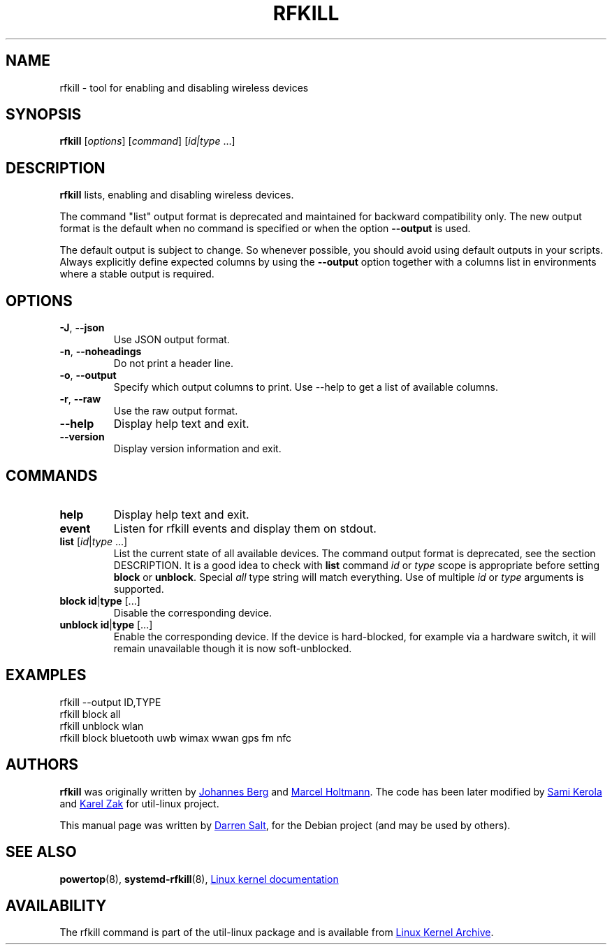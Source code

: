 .\" -*- nroff -*-
.TH RFKILL "8" "2017-07-06" "util-linux" "System Administration"
.SH NAME
rfkill \- tool for enabling and disabling wireless devices
.SH SYNOPSIS
.B rfkill
.RI [ options ]
.RI [ command ]
.RI [ id|type \ ...]

.SH DESCRIPTION
.B rfkill
lists, enabling and disabling wireless devices.

The command "list" output format is deprecated and maintained for backward
compatibility only. The new output format is the default when no command is
specified or when the option \fB\-\-output\fR is used.

The default output is subject to change.  So whenever possible, you should
avoid using default outputs in your scripts.  Always explicitly define expected
columns by using the \fB\-\-output\fR option together with a columns list in
environments where a stable output is required.


.SH OPTIONS
.TP
\fB\-J\fR, \fB\-\-json\fR
Use JSON output format.
.TP
\fB\-n\fR, \fB\-\-noheadings\fR
Do not print a header line.
.TP
\fB\-o\fR, \fB\-\-output\fR
Specify which output columns to print.  Use \-\-help to get a list of
available columns.
.TP
\fB\-r\fR, \fB\-\-raw\fR
Use the raw output format.
.TP
.B \-\-help
Display help text and exit.
.TP
.B \-\-version
Display version information and exit.
.SH COMMANDS
.TP
.B help
Display help text and exit.
.TP
.B event
Listen for rfkill events and display them on stdout.
.TP
\fBlist \fR[\fIid\fR|\fItype\fR ...]
List the current state of all available devices.  The command output format is deprecated, see the section DESCRIPTION.
It is a good idea to check with
.B list
command
.IR id " or " type
scope is appropriate before setting
.BR block " or " unblock .
Special
.I all
type string will match everything.  Use of multiple
.IR id " or " type
arguments is supported.
.TP
\fBblock \fBid\fR|\fBtype\fR [...]
Disable the corresponding device.
.TP
\fBunblock \fBid\fR|\fBtype\fR [...]
Enable the corresponding device.  If the device is hard\-blocked, for example
via a hardware switch, it will remain unavailable though it is now
soft\-unblocked.
.SH EXAMPLES
rfkill --output ID,TYPE
.br
rfkill block all
.br
rfkill unblock wlan
.br
rfkill block bluetooth uwb wimax wwan gps fm nfc
.SH AUTHORS
.B rfkill
was originally written by
.MT johannes@\:sipsolutions.\:net
Johannes Berg
.ME
and
.MT marcel@\:holtmann.\:org
Marcel Holtmann
.ME .
The code has been later modified by
.MT kerolasa@\:iki.\:fi
Sami Kerola
.ME
and
.MT kzak@\:redhat.\:com
Karel Zak
.ME
for util-linux project.
.PP
This manual page was written by
.MT linux@\:youmustbejoking.\:demon.\:co.uk
Darren Salt
.ME ,
for the Debian project (and may be used by others).
.SH "SEE ALSO"
.BR powertop (8),
.BR systemd-rfkill (8),
.UR https://\:git.\:kernel.\:org/\:pub/\:scm/\:linux/\:kernel/\:git/\:torvalds/\:linux.git/\:tree/\:Documentation/\:rfkill.txt
Linux kernel documentation
.UE
.SH AVAILABILITY
The rfkill command is part of the util\-linux package and is available from
.UR https://\:www.kernel.org\:/pub\:/linux\:/utils\:/util\-linux/
Linux Kernel Archive
.UE .
